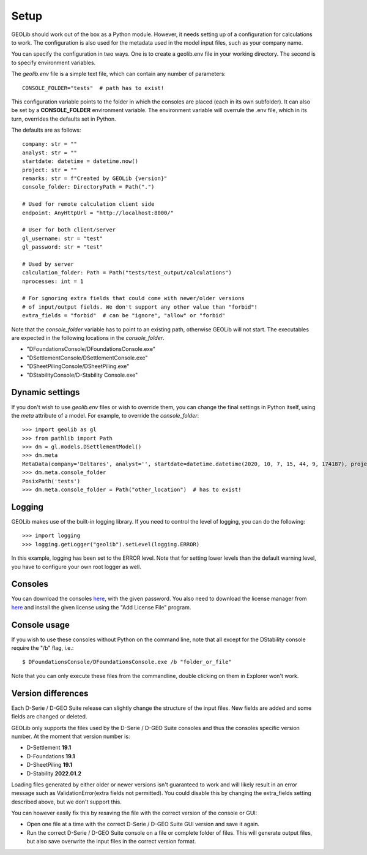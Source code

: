 .. _setup:

Setup
=====

GEOLib should work out of the box as a Python module. However, it needs 
setting up of a configuration for calculations to work. The configuration
is also used for the metadata used in the model input files, such as your
company name.

You can specify the configuration in two ways. One is to create a geolib.env
file in your working directory. The second is to specify environment variables.

The *geolib.env* file is a simple text file, which can contain any number of parameters::

    CONSOLE_FOLDER="tests"  # path has to exist!

This configuration variable points to the folder in which the consoles are placed (each in its own subfolder).
It can also be set by a **CONSOLE_FOLDER** environment variable. The environment variable will
overrule the .env file, which in its turn, overrides the defaults set in Python.

The defaults are as follows::

    company: str = ""
    analyst: str = ""
    startdate: datetime = datetime.now()
    project: str = ""
    remarks: str = f"Created by GEOLib {version}"
    console_folder: DirectoryPath = Path(".")

    # Used for remote calculation client side
    endpoint: AnyHttpUrl = "http://localhost:8000/"

    # User for both client/server
    gl_username: str = "test"
    gl_password: str = "test"

    # Used by server
    calculation_folder: Path = Path("tests/test_output/calculations")
    nprocesses: int = 1

    # For ignoring extra fields that could come with newer/older versions
    # of input/output fields. We don't support any other value than "forbid"!
    extra_fields = "forbid"  # can be "ignore", "allow" or "forbid"


Note that the *console_folder* variable has to point to an existing path,
otherwise GEOLib will not start. The executables are expected in the following locations
in the *console_folder*.

- "DFoundationsConsole/DFoundationsConsole.exe"
- "DSettlementConsole/DSettlementConsole.exe"
- "DSheetPilingConsole/DSheetPiling.exe"
- "DStabilityConsole/D-Stability Console.exe"

Dynamic settings
----------------

If you don't wish to use *geolib.env* files or wish to override them, you can change the final settings
in Python itself, using the *meta* attribute of a model. For example, to override the *console_folder*::

    >>> import geolib as gl
    >>> from pathlib import Path
    >>> dm = gl.models.DSettlementModel()
    >>> dm.meta
    MetaData(company='Deltares', analyst='', startdate=datetime.datetime(2020, 10, 7, 15, 44, 9, 174187), project='', remarks='Created by GEOLib 0.1.2', endpoint=AnyHttpUrl('http://localhost:8000/', scheme='http', host='localhost', host_type='int_domain', port='8000', path='/'), gl_username='test', gl_password='test', console_folder=PosixPath('tests'))
    >>> dm.meta.console_folder
    PosixPath('tests')
    >>> dm.meta.console_folder = Path("other_location")  # has to exist!

Logging
-------

GEOLib makes use of the built-in logging library. If you need to control the level of logging, you can do the following::

    >>> import logging
    >>> logging.getLogger("geolib").setLevel(logging.ERROR)

In this example, logging has been set to the ERROR level.
Note that for setting lower levels than the default warning level, you have to configure your own root logger as well.

Consoles
--------

You can download the consoles `here <https://download.deltares.nl/en/download/geolib/>`_, 
with the given password. You also need to download the license manager
from `here <https://download.deltares.nl/en/lmadmin/>`_ and install the given license using the "Add License File" program.

Console usage
-------------

If you wish to use these consoles without Python on the command line, 
note that all except for the DStability console require the "/b" flag, i.e.::

    $ DFoundationsConsole/DFoundationsConsole.exe /b "folder_or_file"

Note that you can only execute these files from the commandline, double clicking on them in Explorer won't work.

Version differences
-------------------

Each D-Serie / D-GEO Suite release can slightly change the structure of the input files. New fields are added and some fields are changed or deleted.

GEOLib only supports the files used by the D-Serie / D-GEO Suite consoles and thus the consoles specific version number.
At the moment that version number is:

* D-Settlement **19.1**
* D-Foundations **19.1**
* D-SheetPiling **19.1**
* D-Stability **2022.01.2**

Loading files generated by either older or newer versions isn't guaranteed to work and will likely result in an error message such as ValidationError(extra fields not permitted).
You could disable this by changing the extra_fields setting described above, but we don't support this.

You can however easily fix this by resaving the file with the correct version of the console or GUI:

* Open one file at a time with the correct D-Serie / D-GEO Suite GUI version and save it again.
* Run the correct D-Serie / D-GEO Suite console on a file or complete folder of files. This will generate output files, but also save overwrite the input files in the correct version format.
